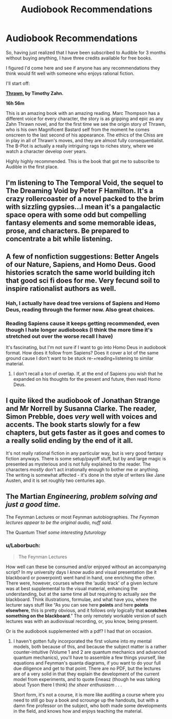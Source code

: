 #+TITLE: Audiobook Recommendations

* Audiobook Recommendations
:PROPERTIES:
:Author: JackStargazer
:Score: 12
:DateUnix: 1505859228.0
:DateShort: 2017-Sep-20
:END:
So, having just realized that I have been subscribed to Audible for 3 months without buying anything, I have three credits available for free books.

I figured I'd come here and see if anyone has any recommendations they think would fit well with someone who enjoys rational fiction.

I'll start off:

*[[https://www.audible.com/pd/Sci-Fi-Fantasy/Thrawn-Star-Wars-Audiobook/B01MTYYPKY?ipRedirectOverride=true&overrideBaseCountry=true&pf_rd_p=d0c9c8d2-0cd0-4598-b781-67810111c538&pf_rd_r=CXMJ6WACHCSS5ZRQPTPV&][Thrawn]], by Timothy Zahn.*

*16h 56m*

This is an amazing book with an amazing reading. Marc Thompson has a different voice for every character, the story is as gripping and epic as any Zahn Thrawn novel, and for the first time we see the origin story of Thrawn, who is his own Magnificent Bastard self from the moment he comes onscreen to the last second of his appearance. The ethics of the Chiss are in play in all of Thrawn's moves, and they are almost fully consequentialist. The B-Plot is actually a really intriguing rags to riches story, where we watch a character develop over years.

Highly highly recommended. This is the book that got me to subscribe to Audible in the first place.


** I'm listening to The Temporal Void, the sequel to The Dreaming Void by Peter F Hamilton. It's a crazy rollercoaster of a novel packed to the brim with sizzling gypsies...I mean it's a pangalactic space opera with some odd but compelling fantasy elements and some memorable ideas, prose, and characters. Be prepared to concentrate a bit while listening.
:PROPERTIES:
:Author: Amonwilde
:Score: 4
:DateUnix: 1505860819.0
:DateShort: 2017-Sep-20
:END:


** A few of nonfiction suggestions: Better Angels of our Nature, Sapiens, and Homo Deus. Good histories scratch the same world building itch that good sci fi does for me. Very fecund soil to inspire rationalist authors as well.
:PROPERTIES:
:Author: rictic
:Score: 3
:DateUnix: 1505866033.0
:DateShort: 2017-Sep-20
:END:

*** Hah, I actually have dead tree versions of Sapiens and Homo Deus, reading through the former now. Also great choices.
:PROPERTIES:
:Author: JackStargazer
:Score: 3
:DateUnix: 1505868769.0
:DateShort: 2017-Sep-20
:END:


*** Reading Sapiens cause it keeps getting recommended, even though I hate longer audiobooks (I think the more time it's stretched out over the worse recall I have)

It's fascinating, but I'm not sure if I want to go into Homo Deus in audiobook format. How does it follow from Sapiens? Does it cover a lot of the same ground cause I don't want to be stuck re-+reading+listening to similar material.
:PROPERTIES:
:Author: Tsegen
:Score: 1
:DateUnix: 1506227757.0
:DateShort: 2017-Sep-24
:END:

**** I don't recall a ton of overlap. If, at the end of Sapiens you wish that he expanded on his thoughts for the present and future, then read Homo Deus.
:PROPERTIES:
:Author: rictic
:Score: 1
:DateUnix: 1506269957.0
:DateShort: 2017-Sep-24
:END:


** I quite liked the audiobook of Jonathan Strange and Mr Norrell by Susanna Clarke. The reader, Simon Prebble, does /very/ well with voices and accents. The book starts slowly for a few chapters, but gets faster as it goes and comes to a really solid ending by the end of it all.

It's not really rational fiction in any particular way, but is very good fantasy fiction anyways. There is some setup/payoff stuff, but by and large magic is presented as mysterious and is not fully explained to the reader. The characters /mostly/ don't act irrationally enough to bother me or anything. The writing is somewhat affected - it's done in the style of writers like Jane Austen, and it is set roughly two centuries ago.
:PROPERTIES:
:Author: Escapement
:Score: 3
:DateUnix: 1505874002.0
:DateShort: 2017-Sep-20
:END:


** The Martian /Engineering, problem solving and just a good time./

The Feynman Lectures or most Feynman autobiographies. /The Feynman lectures appear to be the original audio, nuff said./

The Quantum Thief /some interesting futurology/
:PROPERTIES:
:Author: Empiricist_or_not
:Score: 3
:DateUnix: 1505958705.0
:DateShort: 2017-Sep-21
:END:

*** u/Laborbuch:
#+begin_quote
  The Feynman Lectures
#+end_quote

How well can these be consumed and/or enjoyed without an accompanying script? In my university days I /know/ audio and visual presentation (be it blackboard or powerpoint) went hand in hand, one enriching the other. There were, however, courses where the ‘audio track' of a given lecture was at best supplemental to the visual material, enhancing the understanding, but at the same time all but requiring to actually /see/ the blackboard. Think illustrations, formulae, and what have you, where the lecturer says stuff like “As you can see here *points* and here *points elsewhere*, this is pretty obvious, and it follows only logically that *scratches something on the blackboard*.” The only remotely workable version of such lectures was with an audiovisual recording, or, you know, being present.

Or is the audiobook supplemented with a pdf? I had that on occasion.
:PROPERTIES:
:Author: Laborbuch
:Score: 1
:DateUnix: 1505971232.0
:DateShort: 2017-Sep-21
:END:

**** I haven't gotten fully incorporated the first volume into my mental models, both because of this, and because the subject matter is a rather counter-intuitive (Volume 1 and 2 are quantum mechanics and advanced quantum mechanics), you'll have to assemble a few things yourself, like equations and Feynman's quanta diagrams, if you want to do your full due diligence and get to that point. There are no PDF, but the lectures are of a very solid in that they explain the development of the current model from experiments, and to quote Eneasz (though he was talking about Tyson there I think) /the sheer enthusiasm . . ./

Short form, it's not a course, it is more like auditing a course where you need to still go buy a book and scrounge up the handouts, but with a damn fine professor on the subject, who both made some developments in the field, and knows how and enjoys teaching the material.
:PROPERTIES:
:Author: Empiricist_or_not
:Score: 1
:DateUnix: 1505991991.0
:DateShort: 2017-Sep-21
:END:

